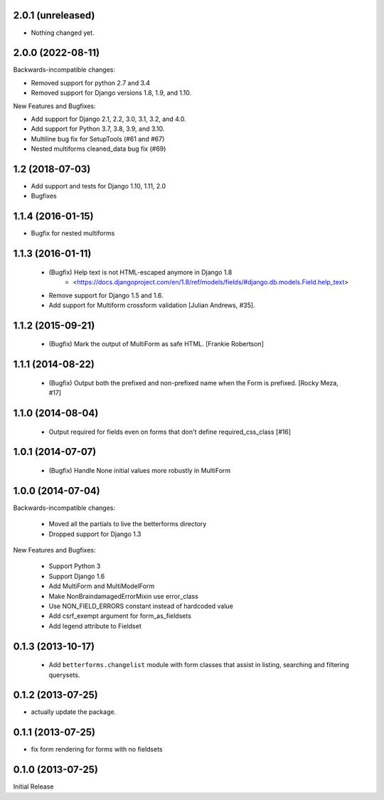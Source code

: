 2.0.1 (unreleased)
------------------

- Nothing changed yet.


2.0.0 (2022-08-11)
------------------
Backwards-incompatible changes:

- Removed support for python 2.7 and 3.4
- Removed support for Django versions 1.8, 1.9, and 1.10.

New Features and Bugfixes:

- Add support for Django 2.1, 2.2, 3.0, 3.1, 3.2, and 4.0.
- Add support for Python 3.7, 3.8, 3.9, and 3.10.
- Multiline bug fix for SetupTools (#61 and #67)
- Nested multiforms cleaned_data bug fix (#69)


1.2 (2018-07-03)
----------------

- Add support and tests for Django 1.10, 1.11, 2.0
- Bugfixes


1.1.4 (2016-01-15)
------------------

- Bugfix for nested multiforms


1.1.3 (2016-01-11)
------------------

 - (Bugfix) Help text is not HTML-escaped anymore in Django 1.8
    - <https://docs.djangoproject.com/en/1.8/ref/models/fields/#django.db.models.Field.help_text>
 - Remove support for Django 1.5 and 1.6.
 - Add support for Multiform crossform validation [Julian Andrews, #35].


1.1.2 (2015-09-21)
------------------

  - (Bugfix) Mark the output of MultiForm as safe HTML. [Frankie Robertson]

1.1.1 (2014-08-22)
------------------

  - (Bugfix) Output both the prefixed and non-prefixed name when the Form is prefixed. [Rocky Meza, #17]

1.1.0 (2014-08-04)
------------------

  - Output required for fields even on forms that don't define required_css_class [#16]

1.0.1 (2014-07-07)
------------------

  - (Bugfix) Handle None initial values more robustly in MultiForm

1.0.0 (2014-07-04)
------------------

Backwards-incompatible changes:

  - Moved all the partials to live the betterforms directory
  - Dropped support for Django 1.3

New Features and Bugfixes:

  - Support Python 3
  - Support Django 1.6
  - Add MultiForm and MultiModelForm
  - Make NonBraindamagedErrorMixin use error_class
  - Use NON_FIELD_ERRORS constant instead of hardcoded value
  - Add csrf_exempt argument for form_as_fieldsets
  - Add legend attribute to Fieldset

0.1.3 (2013-10-17)
------------------

  - Add ``betterforms.changelist`` module with form classes that assist in
    listing, searching and filtering querysets.

0.1.2 (2013-07-25)
------------------

* actually update the package.

0.1.1 (2013-07-25)
------------------

* fix form rendering for forms with no fieldsets

0.1.0 (2013-07-25)
------------------

Initial Release
